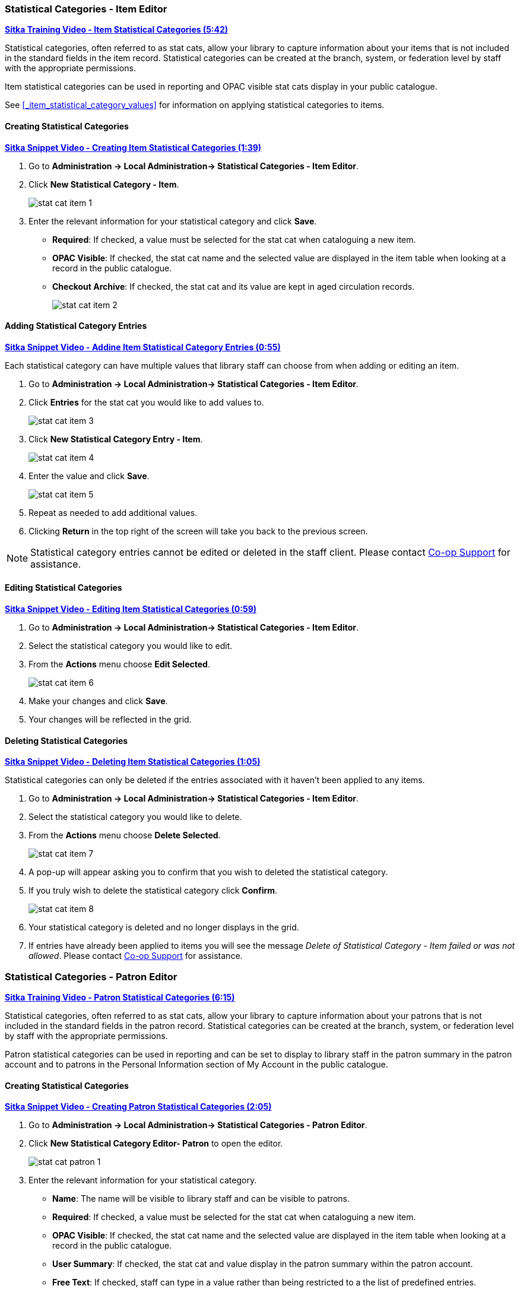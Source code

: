 Statistical Categories - Item Editor
~~~~~~~~~~~~~~~~~~~~~~~~~~~~~~~~~~~~

https://youtu.be/j2nfmckCFv0[*Sitka Training Video - Item Statistical Categories (5:42)*]

Statistical categories, often referred to as stat cats, allow your library to capture information
about your items that is not included in the standard fields in the item record.  Statistical
categories can be created at the branch, system, or federation level by staff with the 
appropriate permissions.

Item statistical categories can be used in reporting and OPAC visible stat cats display in
your public catalogue.

See xref:_item_statistical_category_values[] for information on applying statistical categories
to items.

[[_creating_item_statistical_categories]]
Creating Statistical Categories
^^^^^^^^^^^^^^^^^^^^^^^^^^^^^^^

https://youtu.be/M1-_Cp4lN4I[*Sitka Snippet Video - Creating Item Statistical Categories (1:39)*]

. Go to *Administration -> Local Administration-> Statistical Categories - Item Editor*.
. Click *New Statistical Category - Item*.
+
image::images/admin/stat-cat-item-1.png[]
+
. Enter the relevant information for your statistical category and click *Save*.
+
* *Required*: If checked, a value must be selected for the stat cat when cataloguing a new item.
* *OPAC Visible*: If checked, the stat cat name and the selected value are displayed in 
the item table when looking at a record in the public catalogue.
* *Checkout Archive*: If checked, the stat cat and its value are kept in aged 
circulation records.
+
image::images/admin/stat-cat-item-2.png[]

[[_adding_item_statistical_category_entries]]
Adding Statistical Category Entries
^^^^^^^^^^^^^^^^^^^^^^^^^^^^^^^^^^^

https://youtu.be/b3uE4zUB6sQ[*Sitka Snippet Video - Addine Item Statistical Category Entries (0:55)*]

Each statistical category can have multiple values that library staff can choose from when 
adding or editing an item.

. Go to *Administration -> Local Administration-> Statistical Categories - Item Editor*.
. Click *Entries* for the stat cat you would like to add values to.  
+
image::images/admin/stat-cat-item-3.png[]
+
. Click *New Statistical Category Entry - Item*.
+
image::images/admin/stat-cat-item-4.png[]
+
. Enter the value and click *Save*.
+
image::images/admin/stat-cat-item-5.png[]
+
. Repeat as needed to add additional values.
. Clicking *Return* in the top right of the screen will take you back to the previous screen.

[NOTE]
======
Statistical category entries cannot be edited or deleted in the staff client.  Please contact
https://bc.libraries.coop/support/[Co-op Support] for assistance.
======

[[_editing_item_statistical_categories]]
Editing Statistical Categories
^^^^^^^^^^^^^^^^^^^^^^^^^^^^^^

https://youtu.be/WqABms3yMEA[*Sitka Snippet Video - Editing Item Statistical Categories (0:59)*]

. Go to *Administration -> Local Administration-> Statistical Categories - Item Editor*.
. Select the statistical category you would like to edit.
. From the *Actions* menu choose *Edit Selected*.
+
image::images/admin/stat-cat-item-6.png[]
+
. Make your changes and click *Save*.
. Your changes will be reflected in the grid.


[[_deleting_item_statistical_categories]]
Deleting Statistical Categories
^^^^^^^^^^^^^^^^^^^^^^^^^^^^^^^

https://youtu.be/T_hhcbbcs4k[*Sitka Snippet Video - Deleting Item Statistical Categories (1:05)*]

Statistical categories can only be deleted if the entries associated with it haven't been applied to any items.

////
[CAUTION]
=========
Once a statistical category is deleted it cannot be un-deleted by either library staff or
Co-op Support.  

Deleting a statistical category also removes the associated values from any items using them.
=========
////

. Go to *Administration -> Local Administration-> Statistical Categories - Item Editor*.
. Select the statistical category you would like to delete.
. From the *Actions* menu choose *Delete Selected*.
+
image::images/admin/stat-cat-item-7.png[]
+
. A pop-up will appear asking you to confirm that you wish to deleted the statistical category.
. If you truly wish to delete the statistical category click *Confirm*.
+
image::images/admin/stat-cat-item-8.png[]
+
. Your statistical category is deleted and no longer displays in the grid.
. If entries have already been applied to items you will see the message _Delete of Statistical Category - Item failed 
or was not allowed_. Please contact https://bc.libraries.coop/support/[Co-op Support] for assistance.  


Statistical Categories - Patron Editor
~~~~~~~~~~~~~~~~~~~~~~~~~~~~~~~~~~~~~~

https://youtu.be/5Lcpj6sLvf0[*Sitka Training Video - Patron Statistical Categories (6:15)*]

Statistical categories, often referred to as stat cats, allow your library to capture information
about your patrons that is not included in the standard fields in the patron record. Statistical
categories can be created at the branch, system, or federation level by staff with the 
appropriate permissions.

Patron statistical categories can be used in reporting and can be set to display to library
staff in the patron summary in the patron account and to patrons in the Personal Information
section of My Account in the public catalogue.

[[_creating_patron_statistical_categories]]
Creating Statistical Categories
^^^^^^^^^^^^^^^^^^^^^^^^^^^^^^^

https://youtu.be/-W87k_ZQov0[*Sitka Snippet Video - Creating Patron Statistical Categories (2:05)*]

. Go to *Administration -> Local Administration-> Statistical Categories - Patron Editor*.
. Click *New Statistical Category Editor- Patron* to open the editor.
+
image::images/admin/stat-cat-patron-1.png[]
+
. Enter the relevant information for your statistical category.
+
* *Name*: The name will be visible to library staff and can be visible to patrons.  
* *Required*: If checked, a value must be selected for the stat cat when cataloguing a new item.
* *OPAC Visible*: If checked, the stat cat name and the selected value are displayed in 
the item table when looking at a record in the public catalogue.
* *User Summary*: If checked, the stat cat and value display in the patron summary within 
the patron account.
* *Free Text*: If checked, staff can type in a value rather than being restricted to a 
the list of predefined entries.
* *Checkout Archive*: If checked, the stat cat and its value are kept in aged 
circulation records.
* *SIP Field* and *SIP Format* are not currently used by Sitka.
+
image::images/admin/stat-cat-patron-2.png[]
+
. Click *Save*

[[_adding_patron_statistical_category_entries]]
Adding Statistical Category Entries
^^^^^^^^^^^^^^^^^^^^^^^^^^^^^^^^^^^

https://youtu.be/dcN6WKPpSOs[*Sitka Snippet Video - Adding Patron Statistical Category Entries (1:01)*]

Each statistical category can have multiple values that library staff can choose from when 
registering or editing a patron.

. Go to *Administration -> Local Administration-> Statistical Categories - Patron Editor*.
. Click *Entries* for the stat cat you would like to add values to.  
+
image::images/admin/stat-cat-patron-3.png[]
+
. Click *New Statistical Category Entry - Item*.
+
image::images/admin/stat-cat-patron-4.png[]
+
. Enter the value and click *Save*.
+
image::images/admin/stat-cat-patron-5.png[]
+
. Repeat as needed to add additional values.
. Clicking *Return* in the top right of the screen will take you back to the previous screen.

[NOTE]
======
Statistical category entries cannot be edited or deleted in the staff client.  Please contact
https://bc.libraries.coop/support/[Co-op Support] for assistance.
======

[[_editing_patron_statistical_categories]]
Editing Statistical Categories
^^^^^^^^^^^^^^^^^^^^^^^^^^^^^^

https://youtu.be/XwC2pv5aPEM[*Sitka Snippet Video - Editing Patron Statistical Categories (0:57)*]

. Go to *Administration -> Local Administration-> Statistical Categories - Patron Editor*.
. Select the statistical category you would like to edit.
. From the *Actions* menu choose *Edit Selected*.
+
image::images/admin/stat-cat-patron-6.png[]
+
. Make your changes and click *Save*.
. Your changes will be reflected in the grid.

[[_deleting_patron_statistical_categories]]
Deleting Statistical Categories
^^^^^^^^^^^^^^^^^^^^^^^^^^^^^^^

https://youtu.be/Zz9A9FUfrtc[*Sitka Snippet Video - Deleting Patron Statistical Categories (1:07)*]

Statistical categories can only be deleted if the entries associated with it haven't been 
applied to any patrons.

////
[CAUTION]
=========
Once a statistical category is deleted it cannot be un-deleted by either library staff or
Co-op Support.  

Deleting a statistical category also removes the associated values from any patrons using them.
=========
////

. Go to *Administration -> Local Administration-> Statistical Categories - Patron Editor*.
. Select the statistical category you would like to delete.
. From the *Actions* menu choose *Delete Selected*.
+
image::images/admin/stat-cat-patron-7.png[]
+
. A pop-up will appear asking you to confirm that you wish to delete the statistical category.
. If you truly wish to delete the statistical category click *Confirm*.
+
image::images/admin/stat-cat-patron-8.png[]
+
. Your statistical category is deleted and no longer displays in the grid.  
. If entries have already been applied to patrons you will see the message _Delete of Statistical Category - Patron failed 
or was not allowed_. Please contact https://bc.libraries.coop/support/[Co-op Support] for assistance.
